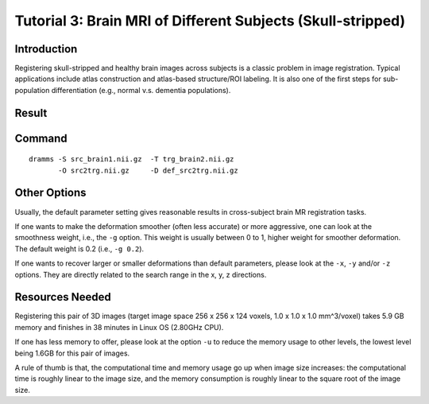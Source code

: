 .. raw:: html

   <!--

   ============================================================================

      DO NOT EDIT THIS FILE! It was generated using Sphinx from:

      Origin:   $URL: https://sbia-svn.uphs.upenn.edu/projects/DRAMMS/branches/dramms-1.4/doc/tutorials/BrainSkullStripped.rst $
      Revision: $Rev: 1900 $

   ============================================================================

   -->

.. title:: Skull-stripped Brain Image Registration by DRAMMS


Tutorial 3: Brain MRI of Different Subjects (Skull-stripped)
===============================================================

Introduction
------------

Registering skull-stripped and healthy brain images across subjects is a classic problem in image registration. Typical applications include atlas construction and atlas-based structure/ROI labeling. It is also one of the first steps for sub-population differentiation (e.g., normal v.s. dementia populations).


Result
------

.. _fig3a_3DHealthyBrain_SkullStripped:

.. only:: html
    
    .. figure::   3a_3DHealthyBrain_SkullStripped.png
       :alt:      Registration of skull-stripped brain MR images of different subjects.
       :align:    center
       :width:    80%
       :figwidth: 80%
       
       Registration of 3D brain MR images from two different subjects (skull-stripped).

.. only:: latex
    
    .. figure::   3a_3DHealthyBrain_SkullStripped.png
       :alt:      Registration of skull-stripped brain MR images of different subjects.
       :align:    center
       :width:    65%
       :figwidth: 65%
       
       Registration of 3D brain MR images from two different subjects (skull-stripped).
 

Command
-------

::

    dramms -S src_brain1.nii.gz  -T trg_brain2.nii.gz  
           -O src2trg.nii.gz     -D def_src2trg.nii.gz  


		   
Other Options
--------------

Usually, the default parameter setting gives reasonable results in cross-subject brain MR registration tasks. 
 
If one wants to make the deformation smoother (often less accurate) or more aggressive, one can look at the smoothness weight, i.e., the ``-g`` option. This weight is usually between 0 to 1, higher weight for smoother deformation. The default weight is 0.2 (i.e., ``-g 0.2``). 

If one wants to recover larger or smaller deformations than default parameters, please look at the ``-x``, ``-y`` and/or ``-z`` options. They are directly related to the search range in the x, y, z directions.



Resources Needed
----------------

Registering this pair of 3D images (target image space 256 x 256 x 124 voxels, 1.0 x 1.0 x 1.0 mm^3/voxel) takes 5.9 GB memory and finishes in 38 minutes in Linux OS (2.80GHz CPU). 

If one has less memory to offer, please look at the option ``-u`` to reduce the memory usage to other levels, the lowest level being 1.6GB for this pair of images.  


A rule of thumb is that, the computational time and memory usage go up when image size increases: the computational time is roughly linear to the image size, and the memory consumption is roughly linear to the square root of the image size.


.. Start a new page in LaTeX/PDF output after the changes.
.. raw:: latex

    \clearpage
